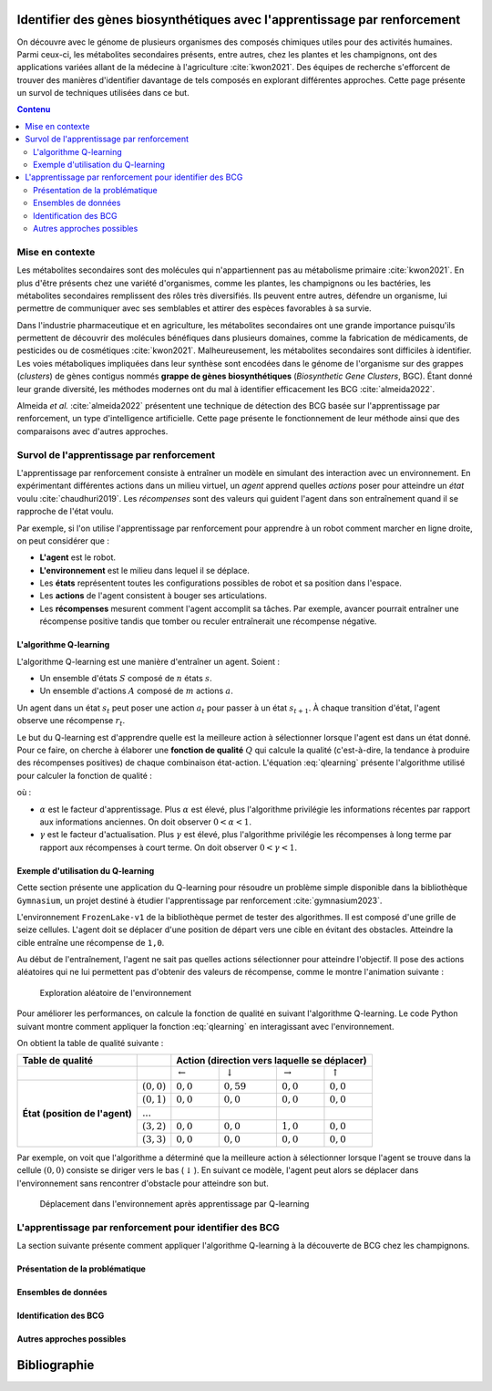 .. Trouver des BGC avec l'apprentissage par renforcement documentation master file, created by
   sphinx-quickstart on Sun Jan 29 21:01:15 2023.
   You can adapt this file completely to your liking, but it should at least
   contain the root `toctree` directive.

Identifier des gènes biosynthétiques avec l'apprentissage par renforcement
==========================================================================

.. bibliography:: references.bib
   :filter: False

On découvre avec le génome de plusieurs organismes des composés chimiques
utiles pour des activités humaines. Parmi ceux-ci, les métabolites secondaires
présents, entre autres, chez les plantes et les champignons, ont des
applications variées allant de la médecine à l'agriculture :cite:`kwon2021`.
Des équipes de recherche s'efforcent de trouver des manières d'identifier
davantage de tels composés en explorant différentes approches. Cette page
présente un survol de techniques utilisées dans ce but.

.. contents:: Contenu
   :depth: 2
   :local:
   :backlinks: none

Mise en contexte
----------------

Les métabolites secondaires sont des molécules qui n'appartiennent pas au
métabolisme primaire :cite:`kwon2021`. En plus d'être présents chez une variété
d'organismes, comme les plantes, les champignons ou les bactéries, les
métabolites secondaires remplissent des rôles très diversifiés. Ils peuvent
entre autres, défendre un organisme, lui permettre de communiquer avec ses
semblables et attirer des espèces favorables à sa survie.

Dans l'industrie pharmaceutique et en agriculture, les métabolites secondaires
ont une grande importance puisqu'ils permettent de découvrir des molécules
bénéfiques dans plusieurs domaines, comme la fabrication de médicaments,
de pesticides ou de cosmétiques :cite:`kwon2021`. Malheureusement, les
métabolites secondaires sont difficiles à identifier. Les voies métaboliques
impliquées dans leur synthèse sont encodées dans le génome de l'organisme sur
des grappes (*clusters*) de gènes contigus nommés **grappe de gènes
biosynthétiques** (*Biosynthetic Gene Clusters*, BGC). Étant donné leur grande
diversité, les méthodes modernes ont du mal à identifier efficacement les
BCG :cite:`almeida2022`.

Almeida *et al.* :cite:`almeida2022` présentent une technique de détection des
BCG basée sur l'apprentissage par renforcement, un type d'intelligence
artificielle. Cette page présente le fonctionnement de leur méthode ainsi que
des comparaisons avec d'autres approches.

Survol de l'apprentissage par renforcement
------------------------------------------

L'apprentissage par renforcement consiste à entraîner un modèle en simulant des
interaction avec un environnement. En expérimentant différentes actions dans un
milieu virtuel, un *agent* apprend quelles *actions* poser pour atteindre un
*état* voulu :cite:`chaudhuri2019`. Les *récompenses* sont des valeurs qui
guident l'agent dans son entraînement quand il se rapproche de l'état voulu.

Par exemple, si l'on utilise l'apprentissage par renforcement pour apprendre à
un robot comment marcher en ligne droite, on peut considérer que :

- **L'agent** est le robot.
- **L'environnement** est le milieu dans lequel il se déplace.
- Les **états** représentent toutes les configurations possibles de robot et sa
  position dans l'espace.
- Les **actions** de l'agent consistent à bouger ses articulations.
- Les **récompenses** mesurent comment l'agent accomplit sa tâches. Par
  exemple, avancer pourrait entraîner une récompense positive tandis que tomber
  ou reculer entraînerait une récompense négative.

L'algorithme Q-learning
```````````````````````

L'algorithme Q-learning est une manière d'entraîner un agent. Soient :

- Un ensemble d'états :math:`S` composé de :math:`n` états :math:`s`.
- Un ensemble d'actions :math:`A` composé de :math:`m` actions :math:`a`.

Un agent dans un état :math:`s_t` peut poser une action :math:`a_t` pour passer
à un état :math:`s_{t+1}`. À chaque transition d'état, l'agent observe une
récompense :math:`r_t`.

Le but du Q-learning est d'apprendre quelle est la meilleure action à
sélectionner lorsque l'agent est dans un état donné. Pour ce faire, on cherche
à élaborer une **fonction de qualité** :math:`Q` qui calcule la qualité
(c'est-à-dire, la tendance à produire des récompenses positives) de chaque
combinaison état-action. L'équation :eq:`qlearning` présente l'algorithme
utilisé pour calculer la fonction de qualité :

.. math:: Q_{t+1}(s_t, a_t) \leftarrow Q_t(s_t, a_t) + \alpha \{ r_t + \gamma \cdot argmax[Q(s_{t+1}, a)] - Q(s_t, a_t) \}
   :label: qlearning

où :

- :math:`\alpha` est le facteur d'apprentissage. Plus
  :math:`\alpha` est élevé, plus l'algorithme privilégie les informations
  récentes par rapport aux informations anciennes. On doit observer
  :math:`0 < \alpha < 1`.
- :math:`\gamma` est le facteur d'actualisation. Plus :math:`\gamma` est élevé,
  plus l'algorithme privilégie les récompenses à long terme par rapport aux
  récompenses à court terme. On doit observer
  :math:`0 < \gamma < 1`.

Exemple d'utilisation du Q-learning
```````````````````````````````````

Cette section présente une application du Q-learning pour résoudre un problème
simple disponible dans la bibliothèque ``Gymnasium``, un projet destiné à
étudier l'apprentissage par renforcement :cite:`gymnasium2023`.

L'environnement ``FrozenLake-v1`` de la bibliothèque permet de tester des
algorithmes. Il est composé d'une grille de seize cellules. L'agent doit se
déplacer d'une position de départ vers une cible en évitant des obstacles.
Atteindre la cible entraîne une récompense de ``1,0``.

Au début de l'entraînement, l'agent ne sait pas quelles actions sélectionner
pour atteindre l'objectif. Il pose des actions aléatoires qui ne lui permettent
pas d'obtenir des valeurs de récompense, comme le montre l'animation suivante :

.. figure:: figures/frozen_lake_aleatoire.gif
   
   Exploration aléatoire de l'environnement

Pour améliorer les performances, on calcule la fonction de qualité en suivant
l'algorithme Q-learning. Le code Python suivant montre comment appliquer la
fonction :eq:`qlearning` en interagissant avec l'environnement.

.. code-block:: python
   :linenos:

   ALPHA = 0.5 # Facteur d'apprentissage (vitesse de changement de la valeur Q)
   GAMMA = 0.9 # Facteur d'actualisation (importance des récompenses futures)
   N_EPISODES = 1000 # Nombre d'essais

   # Créer l'environnement d'apprentissage et la table de qualité.
   env = gym.make("FrozenLake-v1", is_slippery=False)
   qtable = np.zeros((env.observation_space.n, env.action_space.n))

   # Entraîner le modèle en réinitialisant l'environnement à chaque épisode.
   for _ in range(N_EPISODES):
       state = env.reset()[0]
       while True:
           # Sélectionner l'action avec la meilleure qualité. Si aucune action
           # n'a été évaluée pour l'état, choisir une action aléatoirement.
           if np.max(qtable[state]) > 0:
               action = np.argmax(qtable[state])
           else:
               action = env.action_space.sample()
           # Interagir avec l'environnement et mesurer la réponse.
           new_state, reward, terminated, truncated, info = env.step(action)
           if truncated or terminated:
               break
           # Actualiser la table.
           q_0 = qtable[state, action]
           q_1 = np.max(qtable[new_state])
           qtable[state, action] += ALPHA * (reward + GAMMA*q_1 - q_0)
           state = new_state
   env.close()

On obtient la table de qualité suivante :

+------------------+-----------------+----------------------------------------------------------------------------------+
| Table de qualité |                 | Action (direction vers laquelle se déplacer)                                     |
+==================+=================+====================+====================+=====================+==================+
|                  |                 | :math:`\leftarrow` | :math:`\downarrow` | :math:`\rightarrow` | :math:`\uparrow` |
|                  |                 |                    |                    |                     |                  |
+------------------+-----------------+--------------------+--------------------+---------------------+------------------+
| **État (position | :math:`(0, 0)`  | :math:`0,0`        |  :math:`0,59`      | :math:`0,0`         | :math:`0,0`      |
| de l'agent)**    +-----------------+--------------------+--------------------+---------------------+------------------+
|                  | :math:`(0, 1)`  | :math:`0,0`        |  :math:`0,0`       | :math:`0,0`         | :math:`0,0`      |
|                  +-----------------+--------------------+--------------------+---------------------+------------------+
|                  | :math:`...`     |                    |                    |                     |                  |
|                  +-----------------+--------------------+--------------------+---------------------+------------------+
|                  | :math:`(3, 2)`  | :math:`0,0`        |  :math:`0,0`       | :math:`1,0`         | :math:`0,0`      |
|                  +-----------------+--------------------+--------------------+---------------------+------------------+
|                  | :math:`(3, 3)`  | :math:`0,0`        |   :math:`0,0`      | :math:`0,0`         | :math:`0,0`      |
+------------------+-----------------+--------------------+--------------------+---------------------+------------------+

Par exemple, on voit que l'algorithme a déterminé que la meilleure action à
sélectionner lorsque l'agent se trouve dans la cellule :math:`(0, 0)` consiste
se diriger vers le bas (:math:`\downarrow`). En suivant ce modèle, l'agent
peut alors se déplacer dans l'environnement sans rencontrer d'obstacle pour
atteindre son but.

.. figure:: figures/frozen_lake_qlearning.gif
   
   Déplacement dans l'environnement après apprentissage par Q-learning

L'apprentissage par renforcement pour identifier des BCG 
--------------------------------------------------------

La section suivante présente comment appliquer l'algorithme Q-learning à la
découverte de BCG chez les champignons.

Présentation de la problématique
````````````````````````````````

Ensembles de données
````````````````````

Identification des BCG
``````````````````````

Autres approches possibles
``````````````````````````


Bibliographie
=============

.. bibliography:: references.bib
